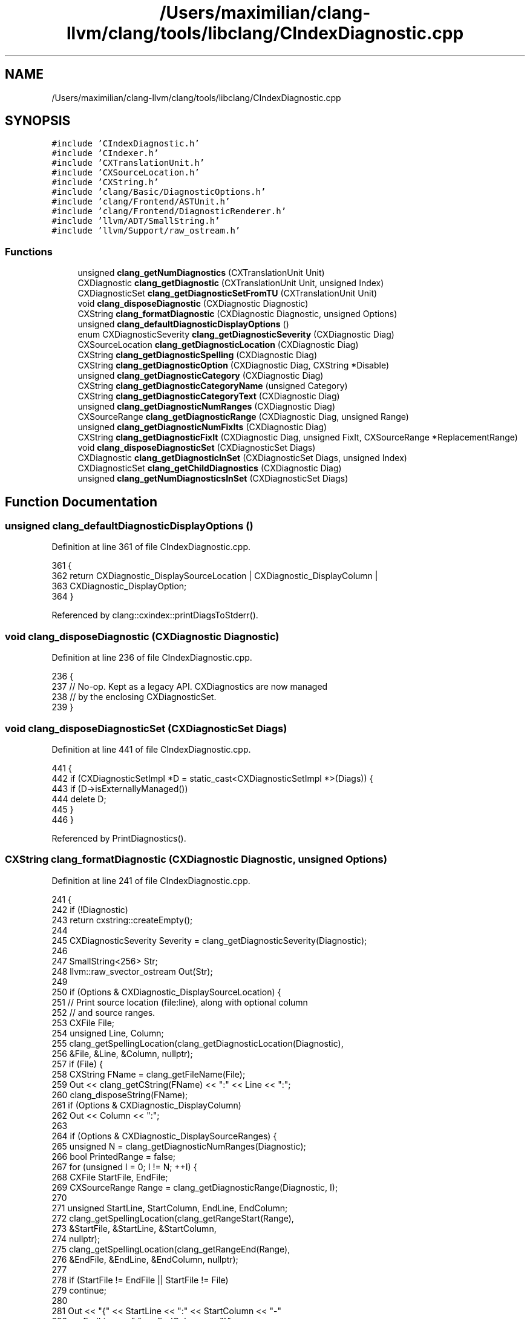 .TH "/Users/maximilian/clang-llvm/clang/tools/libclang/CIndexDiagnostic.cpp" 3 "Sat Feb 12 2022" "Version 1.2" "Regions Of Interest (ROI) Profiler" \" -*- nroff -*-
.ad l
.nh
.SH NAME
/Users/maximilian/clang-llvm/clang/tools/libclang/CIndexDiagnostic.cpp
.SH SYNOPSIS
.br
.PP
\fC#include 'CIndexDiagnostic\&.h'\fP
.br
\fC#include 'CIndexer\&.h'\fP
.br
\fC#include 'CXTranslationUnit\&.h'\fP
.br
\fC#include 'CXSourceLocation\&.h'\fP
.br
\fC#include 'CXString\&.h'\fP
.br
\fC#include 'clang/Basic/DiagnosticOptions\&.h'\fP
.br
\fC#include 'clang/Frontend/ASTUnit\&.h'\fP
.br
\fC#include 'clang/Frontend/DiagnosticRenderer\&.h'\fP
.br
\fC#include 'llvm/ADT/SmallString\&.h'\fP
.br
\fC#include 'llvm/Support/raw_ostream\&.h'\fP
.br

.SS "Functions"

.in +1c
.ti -1c
.RI "unsigned \fBclang_getNumDiagnostics\fP (CXTranslationUnit Unit)"
.br
.ti -1c
.RI "CXDiagnostic \fBclang_getDiagnostic\fP (CXTranslationUnit Unit, unsigned Index)"
.br
.ti -1c
.RI "CXDiagnosticSet \fBclang_getDiagnosticSetFromTU\fP (CXTranslationUnit Unit)"
.br
.ti -1c
.RI "void \fBclang_disposeDiagnostic\fP (CXDiagnostic Diagnostic)"
.br
.ti -1c
.RI "CXString \fBclang_formatDiagnostic\fP (CXDiagnostic Diagnostic, unsigned Options)"
.br
.ti -1c
.RI "unsigned \fBclang_defaultDiagnosticDisplayOptions\fP ()"
.br
.ti -1c
.RI "enum CXDiagnosticSeverity \fBclang_getDiagnosticSeverity\fP (CXDiagnostic Diag)"
.br
.ti -1c
.RI "CXSourceLocation \fBclang_getDiagnosticLocation\fP (CXDiagnostic Diag)"
.br
.ti -1c
.RI "CXString \fBclang_getDiagnosticSpelling\fP (CXDiagnostic Diag)"
.br
.ti -1c
.RI "CXString \fBclang_getDiagnosticOption\fP (CXDiagnostic Diag, CXString *Disable)"
.br
.ti -1c
.RI "unsigned \fBclang_getDiagnosticCategory\fP (CXDiagnostic Diag)"
.br
.ti -1c
.RI "CXString \fBclang_getDiagnosticCategoryName\fP (unsigned Category)"
.br
.ti -1c
.RI "CXString \fBclang_getDiagnosticCategoryText\fP (CXDiagnostic Diag)"
.br
.ti -1c
.RI "unsigned \fBclang_getDiagnosticNumRanges\fP (CXDiagnostic Diag)"
.br
.ti -1c
.RI "CXSourceRange \fBclang_getDiagnosticRange\fP (CXDiagnostic Diag, unsigned Range)"
.br
.ti -1c
.RI "unsigned \fBclang_getDiagnosticNumFixIts\fP (CXDiagnostic Diag)"
.br
.ti -1c
.RI "CXString \fBclang_getDiagnosticFixIt\fP (CXDiagnostic Diag, unsigned FixIt, CXSourceRange *ReplacementRange)"
.br
.ti -1c
.RI "void \fBclang_disposeDiagnosticSet\fP (CXDiagnosticSet Diags)"
.br
.ti -1c
.RI "CXDiagnostic \fBclang_getDiagnosticInSet\fP (CXDiagnosticSet Diags, unsigned Index)"
.br
.ti -1c
.RI "CXDiagnosticSet \fBclang_getChildDiagnostics\fP (CXDiagnostic Diag)"
.br
.ti -1c
.RI "unsigned \fBclang_getNumDiagnosticsInSet\fP (CXDiagnosticSet Diags)"
.br
.in -1c
.SH "Function Documentation"
.PP 
.SS "unsigned clang_defaultDiagnosticDisplayOptions ()"

.PP
Definition at line 361 of file CIndexDiagnostic\&.cpp\&.
.PP
.nf
361                                                  {
362   return CXDiagnostic_DisplaySourceLocation | CXDiagnostic_DisplayColumn |
363          CXDiagnostic_DisplayOption;
364 }
.fi
.PP
Referenced by clang::cxindex::printDiagsToStderr()\&.
.SS "void clang_disposeDiagnostic (CXDiagnostic Diagnostic)"

.PP
Definition at line 236 of file CIndexDiagnostic\&.cpp\&.
.PP
.nf
236                                                       {
237   // No-op\&.  Kept as a legacy API\&.  CXDiagnostics are now managed
238   // by the enclosing CXDiagnosticSet\&.
239 }
.fi
.SS "void clang_disposeDiagnosticSet (CXDiagnosticSet Diags)"

.PP
Definition at line 441 of file CIndexDiagnostic\&.cpp\&.
.PP
.nf
441                                                        {
442   if (CXDiagnosticSetImpl *D = static_cast<CXDiagnosticSetImpl *>(Diags)) {
443     if (D->isExternallyManaged())
444       delete D;
445   }
446 }
.fi
.PP
Referenced by PrintDiagnostics()\&.
.SS "CXString clang_formatDiagnostic (CXDiagnostic Diagnostic, unsigned Options)"

.PP
Definition at line 241 of file CIndexDiagnostic\&.cpp\&.
.PP
.nf
241                                                                            {
242   if (!Diagnostic)
243     return cxstring::createEmpty();
244 
245   CXDiagnosticSeverity Severity = clang_getDiagnosticSeverity(Diagnostic);
246 
247   SmallString<256> Str;
248   llvm::raw_svector_ostream Out(Str);
249   
250   if (Options & CXDiagnostic_DisplaySourceLocation) {
251     // Print source location (file:line), along with optional column
252     // and source ranges\&.
253     CXFile File;
254     unsigned Line, Column;
255     clang_getSpellingLocation(clang_getDiagnosticLocation(Diagnostic),
256                               &File, &Line, &Column, nullptr);
257     if (File) {
258       CXString FName = clang_getFileName(File);
259       Out << clang_getCString(FName) << ":" << Line << ":";
260       clang_disposeString(FName);
261       if (Options & CXDiagnostic_DisplayColumn)
262         Out << Column << ":";
263 
264       if (Options & CXDiagnostic_DisplaySourceRanges) {
265         unsigned N = clang_getDiagnosticNumRanges(Diagnostic);
266         bool PrintedRange = false;
267         for (unsigned I = 0; I != N; ++I) {
268           CXFile StartFile, EndFile;
269           CXSourceRange Range = clang_getDiagnosticRange(Diagnostic, I);
270           
271           unsigned StartLine, StartColumn, EndLine, EndColumn;
272           clang_getSpellingLocation(clang_getRangeStart(Range),
273                                     &StartFile, &StartLine, &StartColumn,
274                                     nullptr);
275           clang_getSpellingLocation(clang_getRangeEnd(Range),
276                                     &EndFile, &EndLine, &EndColumn, nullptr);
277 
278           if (StartFile != EndFile || StartFile != File)
279             continue;
280           
281           Out << "{" << StartLine << ":" << StartColumn << "-"
282               << EndLine << ":" << EndColumn << "}";
283           PrintedRange = true;
284         }
285         if (PrintedRange)
286           Out << ":";
287       }
288       
289       Out << " ";
290     }
291   }
292 
293   /* Print warning/error/etc\&. */
294   switch (Severity) {
295   case CXDiagnostic_Ignored: llvm_unreachable("impossible");
296   case CXDiagnostic_Note: Out << "note: "; break;
297   case CXDiagnostic_Warning: Out << "warning: "; break;
298   case CXDiagnostic_Error: Out << "error: "; break;
299   case CXDiagnostic_Fatal: Out << "fatal error: "; break;
300   }
301 
302   CXString Text = clang_getDiagnosticSpelling(Diagnostic);
303   if (clang_getCString(Text))
304     Out << clang_getCString(Text);
305   else
306     Out << "<no diagnostic text>";
307   clang_disposeString(Text);
308   
309   if (Options & (CXDiagnostic_DisplayOption | CXDiagnostic_DisplayCategoryId |
310                  CXDiagnostic_DisplayCategoryName)) {
311     bool NeedBracket = true;
312     bool NeedComma = false;
313 
314     if (Options & CXDiagnostic_DisplayOption) {
315       CXString OptionName = clang_getDiagnosticOption(Diagnostic, nullptr);
316       if (const char *OptionText = clang_getCString(OptionName)) {
317         if (OptionText[0]) {
318           Out << " [" << OptionText;
319           NeedBracket = false;
320           NeedComma = true;
321         }
322       }
323       clang_disposeString(OptionName);
324     }
325     
326     if (Options & (CXDiagnostic_DisplayCategoryId | 
327                    CXDiagnostic_DisplayCategoryName)) {
328       if (unsigned CategoryID = clang_getDiagnosticCategory(Diagnostic)) {
329         if (Options & CXDiagnostic_DisplayCategoryId) {
330           if (NeedBracket)
331             Out << " [";
332           if (NeedComma)
333             Out << ", ";
334           Out << CategoryID;
335           NeedBracket = false;
336           NeedComma = true;
337         }
338         
339         if (Options & CXDiagnostic_DisplayCategoryName) {
340           CXString CategoryName = clang_getDiagnosticCategoryText(Diagnostic);
341           if (NeedBracket)
342             Out << " [";
343           if (NeedComma)
344             Out << ", ";
345           Out << clang_getCString(CategoryName);
346           NeedBracket = false;
347           NeedComma = true;
348           clang_disposeString(CategoryName);
349         }
350       }
351     }
352 
353     (void) NeedComma; // Silence dead store warning\&.
354     if (!NeedBracket)
355       Out << "]";
356   }
357   
358   return cxstring::createDup(Out\&.str());
359 }
.fi
.PP
Referenced by PrintDiagnostic(), and clang::cxindex::printDiagsToStderr()\&.
.SS "CXDiagnosticSet clang_getChildDiagnostics (CXDiagnostic Diag)"

.PP
Definition at line 456 of file CIndexDiagnostic\&.cpp\&.
.PP
.nf
456                                                              {
457   if (CXDiagnosticImpl *D = static_cast<CXDiagnosticImpl *>(Diag)) {
458     CXDiagnosticSetImpl &ChildDiags = D->getChildDiagnostics();
459     return ChildDiags\&.empty() ? nullptr : (CXDiagnosticSet) &ChildDiags;
460   }
461   return nullptr;
462 }
.fi
.PP
References clang::CXDiagnosticSetImpl::empty()\&.
.PP
Referenced by PrintDiagnosticSet()\&.
.SS "CXDiagnostic clang_getDiagnostic (CXTranslationUnit Unit, unsigned Index)"

.PP
Definition at line 209 of file CIndexDiagnostic\&.cpp\&.
.PP
.nf
209                                                                          {
210   if (cxtu::isNotUsableTU(Unit)) {
211     LOG_BAD_TU(Unit);
212     return nullptr;
213   }
214 
215   CXDiagnosticSet D = clang_getDiagnosticSetFromTU(Unit);
216   if (!D)
217     return nullptr;
218 
219   CXDiagnosticSetImpl *Diags = static_cast<CXDiagnosticSetImpl*>(D);
220   if (Index >= Diags->getNumDiagnostics())
221     return nullptr;
222 
223   return Diags->getDiagnostic(Index);
224 }
.fi
.PP
References clang_getDiagnosticSetFromTU(), clang::CXDiagnosticSetImpl::getDiagnostic(), clang::CXDiagnosticSetImpl::getNumDiagnostics(), and LOG_BAD_TU\&.
.SS "unsigned clang_getDiagnosticCategory (CXDiagnostic Diag)"

.PP
Definition at line 394 of file CIndexDiagnostic\&.cpp\&.
.PP
.nf
394                                                         {
395   if (CXDiagnosticImpl *D = static_cast<CXDiagnosticImpl *>(Diag))
396     return D->getCategory();
397   return 0;
398 }
.fi
.SS "CXString clang_getDiagnosticCategoryName (unsigned Category)"

.PP
Definition at line 400 of file CIndexDiagnostic\&.cpp\&.
.PP
.nf
400                                                             {
401   // Kept for backward compatibility\&.
402   return cxstring::createRef(DiagnosticIDs::getCategoryNameFromID(Category));
403 }
.fi
.PP
References clang::cxstring::createRef()\&.
.SS "CXString clang_getDiagnosticCategoryText (CXDiagnostic Diag)"

.PP
Definition at line 405 of file CIndexDiagnostic\&.cpp\&.
.PP
.nf
405                                                             {
406   if (CXDiagnosticImpl *D = static_cast<CXDiagnosticImpl *>(Diag))
407     return D->getCategoryText();
408   return cxstring::createEmpty();
409 }
.fi
.PP
References clang::cxstring::createEmpty()\&.
.SS "CXString clang_getDiagnosticFixIt (CXDiagnostic Diag, unsigned FixIt, CXSourceRange * ReplacementRange)"

.PP
Definition at line 430 of file CIndexDiagnostic\&.cpp\&.
.PP
.nf
431                                                                    {
432   CXDiagnosticImpl *D = static_cast<CXDiagnosticImpl *>(Diag);
433   if (!D || FixIt >= D->getNumFixIts()) {
434     if (ReplacementRange)
435       *ReplacementRange = clang_getNullRange();
436     return cxstring::createEmpty();
437   }
438   return D->getFixIt(FixIt, ReplacementRange);
439 }
.fi
.PP
References clang_getNullRange(), clang::cxstring::createEmpty(), clang::CXDiagnosticImpl::getFixIt(), and clang::CXDiagnosticImpl::getNumFixIts()\&.
.PP
Referenced by PrintDiagnostic()\&.
.SS "CXDiagnostic clang_getDiagnosticInSet (CXDiagnosticSet Diags, unsigned Index)"

.PP
Definition at line 448 of file CIndexDiagnostic\&.cpp\&.
.PP
.nf
449                                                       {
450   if (CXDiagnosticSetImpl *D = static_cast<CXDiagnosticSetImpl*>(Diags))
451     if (Index < D->getNumDiagnostics())
452       return D->getDiagnostic(Index);
453   return nullptr;
454 }
.fi
.PP
Referenced by PrintDiagnosticSet()\&.
.SS "CXSourceLocation clang_getDiagnosticLocation (CXDiagnostic Diag)"

.PP
Definition at line 372 of file CIndexDiagnostic\&.cpp\&.
.PP
.nf
372                                                                 {
373   if (CXDiagnosticImpl *D = static_cast<CXDiagnosticImpl*>(Diag))
374     return D->getLocation();
375   return clang_getNullLocation();
376 }
.fi
.PP
References clang_getNullLocation()\&.
.PP
Referenced by PrintDiagnostic()\&.
.SS "unsigned clang_getDiagnosticNumFixIts (CXDiagnostic Diag)"

.PP
Definition at line 424 of file CIndexDiagnostic\&.cpp\&.
.PP
.nf
424                                                          {
425   if (CXDiagnosticImpl *D = static_cast<CXDiagnosticImpl *>(Diag))
426     return D->getNumFixIts();
427   return 0;
428 }
.fi
.PP
Referenced by PrintDiagnostic()\&.
.SS "unsigned clang_getDiagnosticNumRanges (CXDiagnostic Diag)"

.PP
Definition at line 411 of file CIndexDiagnostic\&.cpp\&.
.PP
.nf
411                                                          {
412   if (CXDiagnosticImpl *D = static_cast<CXDiagnosticImpl *>(Diag))
413     return D->getNumRanges();
414   return 0;
415 }
.fi
.SS "CXString clang_getDiagnosticOption (CXDiagnostic Diag, CXString * Disable)"

.PP
Definition at line 384 of file CIndexDiagnostic\&.cpp\&.
.PP
.nf
384                                                                          {
385   if (Disable)
386     *Disable = cxstring::createEmpty();
387 
388   if (CXDiagnosticImpl *D = static_cast<CXDiagnosticImpl *>(Diag))
389     return D->getDiagnosticOption(Disable);
390 
391   return cxstring::createEmpty();
392 }
.fi
.PP
References clang::cxstring::createEmpty()\&.
.SS "CXSourceRange clang_getDiagnosticRange (CXDiagnostic Diag, unsigned Range)"

.PP
Definition at line 417 of file CIndexDiagnostic\&.cpp\&.
.PP
.nf
417                                                                           {
418   CXDiagnosticImpl *D = static_cast<CXDiagnosticImpl *>(Diag);  
419   if (!D || Range >= D->getNumRanges())
420     return clang_getNullRange();
421   return D->getRange(Range);
422 }
.fi
.PP
References clang_getNullRange(), clang::CXDiagnosticImpl::getNumRanges(), and clang::CXDiagnosticImpl::getRange()\&.
.SS "CXDiagnosticSet clang_getDiagnosticSetFromTU (CXTranslationUnit Unit)"

.PP
Definition at line 226 of file CIndexDiagnostic\&.cpp\&.
.PP
.nf
226                                                                      {
227   if (cxtu::isNotUsableTU(Unit)) {
228     LOG_BAD_TU(Unit);
229     return nullptr;
230   }
231   if (!cxtu::getASTUnit(Unit))
232     return nullptr;
233   return static_cast<CXDiagnostic>(lazyCreateDiags(Unit));
234 }
.fi
.PP
References clang::cxdiag::lazyCreateDiags(), and LOG_BAD_TU\&.
.PP
Referenced by clang_getDiagnostic(), and PrintDiagnostics()\&.
.SS "enum CXDiagnosticSeverity clang_getDiagnosticSeverity (CXDiagnostic Diag)"

.PP
Definition at line 361 of file CIndexDiagnostic\&.cpp\&.
.PP
.nf
366                                                                          {
367   if (CXDiagnosticImpl *D = static_cast<CXDiagnosticImpl*>(Diag))
368     return D->getSeverity();
369   return CXDiagnostic_Ignored;
370 }
.fi
.PP
Referenced by PrintDiagnostic()\&.
.SS "CXString clang_getDiagnosticSpelling (CXDiagnostic Diag)"

.PP
Definition at line 378 of file CIndexDiagnostic\&.cpp\&.
.PP
.nf
378                                                         {
379   if (CXDiagnosticImpl *D = static_cast<CXDiagnosticImpl *>(Diag))
380     return D->getSpelling();
381   return cxstring::createEmpty();
382 }
.fi
.PP
References clang::cxstring::createEmpty()\&.
.SS "unsigned clang_getNumDiagnostics (CXTranslationUnit Unit)"

.PP
Definition at line 199 of file CIndexDiagnostic\&.cpp\&.
.PP
.nf
199                                                          {
200   if (cxtu::isNotUsableTU(Unit)) {
201     LOG_BAD_TU(Unit);
202     return 0;
203   }
204   if (!cxtu::getASTUnit(Unit))
205     return 0;
206   return lazyCreateDiags(Unit, /*checkIfChanged=*/true)->getNumDiagnostics();
207 }
.fi
.PP
References clang::CXDiagnosticSetImpl::getNumDiagnostics(), clang::cxdiag::lazyCreateDiags(), and LOG_BAD_TU\&.
.SS "unsigned clang_getNumDiagnosticsInSet (CXDiagnosticSet Diags)"

.PP
Definition at line 464 of file CIndexDiagnostic\&.cpp\&.
.PP
.nf
464                                                              {
465   if (CXDiagnosticSetImpl *D = static_cast<CXDiagnosticSetImpl*>(Diags))
466     return D->getNumDiagnostics();
467   return 0;
468 }
.fi
.PP
Referenced by PrintDiagnosticSet()\&.
.SH "Author"
.PP 
Generated automatically by Doxygen for Regions Of Interest (ROI) Profiler from the source code\&.
